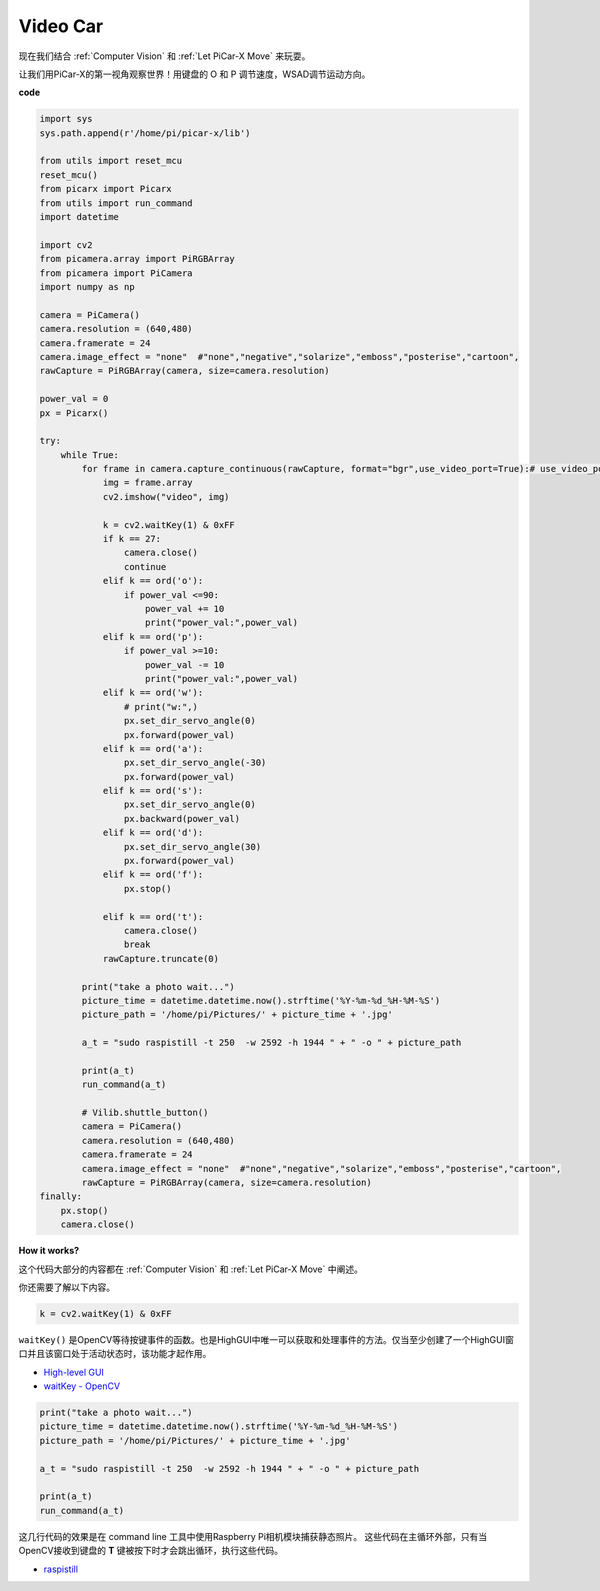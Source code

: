 Video Car
==========================================

现在我们结合 :ref:`Computer Vision` 和 :ref:`Let PiCar-X Move` 来玩耍。

让我们用PiCar-X的第一视角观察世界！用键盘的 O 和 P 调节速度，WSAD调节运动方向。

**code**

.. code-block:: python
    
    import sys
    sys.path.append(r'/home/pi/picar-x/lib')

    from utils import reset_mcu
    reset_mcu()
    from picarx import Picarx
    from utils import run_command
    import datetime

    import cv2
    from picamera.array import PiRGBArray
    from picamera import PiCamera
    import numpy as np

    camera = PiCamera()
    camera.resolution = (640,480)
    camera.framerate = 24
    camera.image_effect = "none"  #"none","negative","solarize","emboss","posterise","cartoon",
    rawCapture = PiRGBArray(camera, size=camera.resolution)  

    power_val = 0
    px = Picarx()

    try:
        while True:
            for frame in camera.capture_continuous(rawCapture, format="bgr",use_video_port=True):# use_video_port=True
                img = frame.array
                cv2.imshow("video", img)   
            
                k = cv2.waitKey(1) & 0xFF
                if k == 27:
                    camera.close()
                    continue
                elif k == ord('o'):
                    if power_val <=90:
                        power_val += 10
                        print("power_val:",power_val)  
                elif k == ord('p'):
                    if power_val >=10:
                        power_val -= 10
                        print("power_val:",power_val) 
                elif k == ord('w'):
                    # print("w:",)
                    px.set_dir_servo_angle(0)
                    px.forward(power_val)
                elif k == ord('a'):
                    px.set_dir_servo_angle(-30) 
                    px.forward(power_val)
                elif k == ord('s'):
                    px.set_dir_servo_angle(0) 
                    px.backward(power_val)
                elif k == ord('d'):
                    px.set_dir_servo_angle(30) 
                    px.forward(power_val)
                elif k == ord('f'):    
                    px.stop()  

                elif k == ord('t'):  
                    camera.close()
                    break
                rawCapture.truncate(0)

            print("take a photo wait...")
            picture_time = datetime.datetime.now().strftime('%Y-%m-%d_%H-%M-%S')
            picture_path = '/home/pi/Pictures/' + picture_time + '.jpg'

            a_t = "sudo raspistill -t 250  -w 2592 -h 1944 " + " -o " + picture_path

            print(a_t)
            run_command(a_t)

            # Vilib.shuttle_button() 
            camera = PiCamera()
            camera.resolution = (640,480)
            camera.framerate = 24
            camera.image_effect = "none"  #"none","negative","solarize","emboss","posterise","cartoon",
            rawCapture = PiRGBArray(camera, size=camera.resolution)  
    finally:
        px.stop()
        camera.close()


**How it works?** 

这个代码大部分的内容都在 :ref:`Computer Vision` 和 :ref:`Let PiCar-X Move` 中阐述。

你还需要了解以下内容。

.. code-block:: python

    k = cv2.waitKey(1) & 0xFF

``waitKey()`` 是OpenCV等待按键事件的函数。也是HighGUI中唯一可以获取和处理事件的方法。仅当至少创建了一个HighGUI窗口并且该窗口处于活动状态时，该功能才起作用。

* `High-level GUI <https://docs.opencv.org/3.4/d7/dfc/group__highgui.html>`_
* `waitKey - OpenCV <https://docs.opencv.org/3.4/d7/dfc/group__highgui.html#ga5628525ad33f52eab17feebcfba38bd7>`_

.. code-block:: python

    print("take a photo wait...")
    picture_time = datetime.datetime.now().strftime('%Y-%m-%d_%H-%M-%S')
    picture_path = '/home/pi/Pictures/' + picture_time + '.jpg'

    a_t = "sudo raspistill -t 250  -w 2592 -h 1944 " + " -o " + picture_path

    print(a_t)
    run_command(a_t)

这几行代码的效果是在 command line 工具中使用Raspberry Pi相机模块捕获静态照片。
这些代码在主循环外部，只有当OpenCV接收到键盘的 **T** 键被按下时才会跳出循环，执行这些代码。

* `raspistill <https://www.raspberrypi.org/documentation/usage/camera/raspicam/raspistill.md>`_
